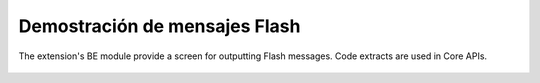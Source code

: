 ﻿.. include:: /Includes.rst.txt
.. _demo-error-flash:


==============================
Demostración de mensajes Flash
==============================

The extension's BE module provide a screen for outputting Flash
messages. Code extracts are used in Core APIs.

.. figure:: ../../Images/FlashMessages.png
   :alt: Flash messages produced by the "Examples" BE module
